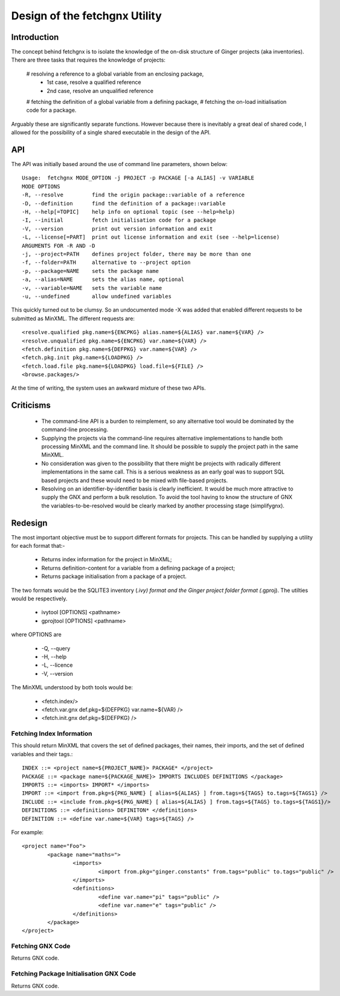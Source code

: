 Design of the fetchgnx Utility
==============================

Introduction
------------
The concept behind fetchgnx is to isolate the knowledge of the on-disk 
structure of Ginger projects (aka inventories). There are three tasks that
requires the knowledge of projects: 

  # resolving a reference to a global variable from an enclosing package,
  	* 1st case, resolve a qualified reference
  	* 2nd case, resolve an unqualified reference
  # fetching the definition of a global variable from a defining package,
  # fetching the on-load initialisation code for a package.

Arguably these are significantly separate functions. However because there
is inevitably a great deal of shared code, I allowed for the possibility of
a single shared executable in the design of the API.


API
---
The API was initially based around the use of command line parameters, shown
below::

	Usage:  fetchgnx MODE_OPTION -j PROJECT -p PACKAGE [-a ALIAS] -v VARIABLE
	MODE OPTIONS
	-R, --resolve         find the origin package::variable of a reference
	-D, --definition      find the definition of a package::variable
	-H, --help[=TOPIC]    help info on optional topic (see --help=help)
	-I, --initial         fetch initialisation code for a package
	-V, --version         print out version information and exit
	-L, --license[=PART]  print out license information and exit (see --help=license)
	ARGUMENTS FOR -R AND -D
	-j, --project=PATH    defines project folder, there may be more than one
	-f, --folder=PATH     alternative to --project option
	-p, --package=NAME    sets the package name
	-a, --alias=NAME      sets the alias name, optional
	-v, --variable=NAME   sets the variable name
	-u, --undefined       allow undefined variables

This quickly turned out to be clumsy. So an undocumented mode -X was
added that enabled different requests to be submitted as MinXML. The 
different requests are::

	<resolve.qualified pkg.name=${ENCPKG} alias.name=${ALIAS} var.name=${VAR} />
	<resolve.unqualified pkg.name=${ENCPKG} var.name=${VAR} />
	<fetch.definition pkg.name=${DEFPKG} var.name=${VAR} />
	<fetch.pkg.init pkg.name=${LOADPKG} />
	<fetch.load.file pkg.name=${LOADPKG} load.file=${FILE} />
	<browse.packages/>

At the time of writing, the system uses an awkward mixture of these two APIs.

Criticisms
----------

  * The command-line API is a burden to reimplement, so any alternative
    tool would be dominated by the command-line processing.

  * Supplying the projects via the command-line requires alternative
    implementations to handle both processing MinXML and the command line.
    It should be possible to supply the project path in the same MinXML.

  * No consideration was given to the possibility that there might be
    projects with radically different implementations in the same call. 
    This is a serious weakness as an early goal was to support SQL based
    projects and these would need to be mixed with file-based projects.

  * Resolving on an identifier-by-identifier basis is clearly inefficient.
    It would be much more attractive to supply the GNX and perform a 
    bulk resolution. To avoid the tool having to know the structure of GNX
    the variables-to-be-resolved would be clearly marked by another
    processing stage (simplifygnx).

Redesign
--------
The most important objective must be to support different formats for
projects. This can be handled by supplying a utility for each format that:-

  * Returns index information for the project in MinXML;
  * Returns definition-content for a variable from a defining package of a project;
  * Returns package initialisation from a package of a project.

The two formats would be the SQLITE3 inventory (*.ivy) format and the Ginger
project folder format (*.gproj). The utilties would be respectively.

  * ivytool [OPTIONS] <pathname>
  * gprojtool [OPTIONS] <pathname>

where OPTIONS are

  * -Q, --query
  * -H, --help
  * -L, --licence
  * -V, --version

The MinXML understood by both tools would be:

   * <fetch.index/>
   * <fetch.var.gnx def.pkg=${DEFPKG} var.name=${VAR} />
   * <fetch.init.gnx def.pkg=${DEFPKG} />

Fetching Index Information
~~~~~~~~~~~~~~~~~~~~~~~~~~

This should return MinXML that covers the set of defined packages, their names, 
their imports, and the set of defined variables and their tags.::

	INDEX ::= <project name=${PROJECT_NAME}> PACKAGE* </project>
	PACKAGE ::= <package name=${PACKAGE_NAME}> IMPORTS INCLUDES DEFINITIONS </package>
	IMPORTS ::= <imports> IMPORT* </imports>
	IMPORT ::= <import from.pkg=${PKG_NAME} [ alias=${ALIAS} ] from.tags=${TAGS} to.tags=${TAGS1} />
	INCLUDE ::= <include from.pkg=${PKG_NAME} [ alias=${ALIAS} ] from.tags=${TAGS} to.tags=${TAGS1}/>
	DEFINITIONS ::= <definitions> DEFINITON* </definitions>
	DEFINITION ::= <define var.name=${VAR} tags=${TAGS} />

For example::

	<project name="Foo">
		<package name="maths=">
			<imports>
				<import from.pkg="ginger.constants" from.tags="public" to.tags="public" />
			</imports>
			<definitions>
				<define var.name="pi" tags="public" />
				<define var.name="e" tags="public" />
			</definitions>
		</package>
	</project>

Fetching GNX Code
~~~~~~~~~~~~~~~~~
Returns GNX code.

Fetching Package Initialisation GNX Code
~~~~~~~~~~~~~~~~~~~~~~~~~~~~~~~~~~~~~~~~
Returns GNX code.
